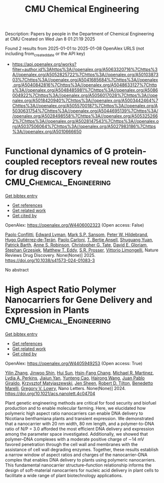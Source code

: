 #+TITLE: CMU Chemical Engineering
Description: Papers by people in the Department of Chemical Engineering at CMU
Created on Wed Jan  8 01:21:19 2025

Found 2 results from 2025-01-01 to 2025-01-08
OpenAlex URLS (not including from_created_date or the API key)
- [[https://api.openalex.org/works?filter=author.id%3Ahttps%3A//openalex.org/A5063320716%7Chttps%3A//openalex.org/A5052825722%7Chttps%3A//openalex.org/A5010387303%7Chttps%3A//openalex.org/A5041685684%7Chttps%3A//openalex.org/A5040842816%7Chttps%3A//openalex.org/A5048633127%7Chttps%3A//openalex.org/A5048485981%7Chttps%3A//openalex.org/A5086004922%7Chttps%3A//openalex.org/A5056017028%7Chttps%3A//openalex.org/A5018420940%7Chttps%3A//openalex.org/A5003442464%7Chttps%3A//openalex.org/A5055700187%7Chttps%3A//openalex.org/A5030631754%7Chttps%3A//openalex.org/A5044695139%7Chttps%3A//openalex.org/A5028498558%7Chttps%3A//openalex.org/A5053252662%7Chttps%3A//openalex.org/A5028147543%7Chttps%3A//openalex.org/A5037506064%7Chttps%3A//openalex.org/A5027983186%7Chttps%3A//openalex.org/A5010666650]]

* Functional dynamics of G protein-coupled receptors reveal new routes for drug discovery  :CMU_Chemical_Engineering:
:PROPERTIES:
:UUID: https://openalex.org/W4406002323
:TOPICS: Receptor Mechanisms and Signaling, Neuropeptides and Animal Physiology, Mass Spectrometry Techniques and Applications
:PUBLICATION_DATE: 2025-01-02
:END:    
    
[[elisp:(doi-add-bibtex-entry "https://doi.org/10.1038/s41573-024-01083-3")][Get bibtex entry]] 

- [[elisp:(progn (xref--push-markers (current-buffer) (point)) (oa--referenced-works "https://openalex.org/W4406002323"))][Get references]]
- [[elisp:(progn (xref--push-markers (current-buffer) (point)) (oa--related-works "https://openalex.org/W4406002323"))][Get related work]]
- [[elisp:(progn (xref--push-markers (current-buffer) (point)) (oa--cited-by-works "https://openalex.org/W4406002323"))][Get cited by]]

OpenAlex: https://openalex.org/W4406002323 (Open access: False)
    
[[https://openalex.org/A5051016065][Paolo Conflitti]], [[https://openalex.org/A5049584163][Edward Lyman]], [[https://openalex.org/A5041718990][Mark S.P. Sansom]], [[https://openalex.org/A5070831090][Peter W. Hildebrand]], [[https://openalex.org/A5005325174][Hugo Gutiérrez‐de‐Terán]], [[https://openalex.org/A5043471682][Paolo Carloni]], [[https://openalex.org/A5032644017][T. Bertie Ansell]], [[https://openalex.org/A5022513985][Shuguang Yuan]], [[https://openalex.org/A5023385915][Patrick Barth]], [[https://openalex.org/A5053252662][Anne S. Robinson]], [[https://openalex.org/A5087200267][Christopher G. Tate]], [[https://openalex.org/A5008546272][David E. Gloriam]], [[https://openalex.org/A5079674718][Stephan Grzesiek]], [[https://openalex.org/A5003615572][Matthew T. Eddy]], [[https://openalex.org/A5027730134][S.R. Prosser]], [[https://openalex.org/A5026034661][Vittorio Limongelli]], Nature Reviews Drug Discovery. None(None)] 2025. https://doi.org/10.1038/s41573-024-01083-3 
     
No abstract    

    

* High Aspect Ratio Polymer Nanocarriers for Gene Delivery and Expression in Plants  :CMU_Chemical_Engineering:
:PROPERTIES:
:UUID: https://openalex.org/W4405949253
:TOPICS: RNA Interference and Gene Delivery, Electrospun Nanofibers in Biomedical Applications, Graphene and Nanomaterials Applications
:PUBLICATION_DATE: 2024-12-30
:END:    
    
[[elisp:(doi-add-bibtex-entry "https://doi.org/10.1021/acs.nanolett.4c04704")][Get bibtex entry]] 

- [[elisp:(progn (xref--push-markers (current-buffer) (point)) (oa--referenced-works "https://openalex.org/W4405949253"))][Get references]]
- [[elisp:(progn (xref--push-markers (current-buffer) (point)) (oa--related-works "https://openalex.org/W4405949253"))][Get related work]]
- [[elisp:(progn (xref--push-markers (current-buffer) (point)) (oa--cited-by-works "https://openalex.org/W4405949253"))][Get cited by]]

OpenAlex: https://openalex.org/W4405949253 (Open access: True)
    
[[https://openalex.org/A5003227478][Yilin Zhang]], [[https://openalex.org/A5004339755][Jinwoo Shin]], [[https://openalex.org/A5013077646][Hui Sun]], [[https://openalex.org/A5103411883][Hsin-Fang Chang]], [[https://openalex.org/A5072254194][Michael R. Martinez]], [[https://openalex.org/A5015265162][Lydia A. Perkins]], [[https://openalex.org/A5036540317][Jiajun Yan]], [[https://openalex.org/A5014149658][Yunteng Cao]], [[https://openalex.org/A5002271581][Hairong Wang]], [[https://openalex.org/A5044429649][Juan Pablo Giraldo]], [[https://openalex.org/A5056539244][Krzysztof Matyjaszewski]], [[https://openalex.org/A5040590746][Jen Sheen]], [[https://openalex.org/A5037506064][Robert D. Tilton]], [[https://openalex.org/A5014034749][Benedetto Marelli]], [[https://openalex.org/A5009184611][Gregory V. Lowry]], Nano Letters. None(None)] 2024. https://doi.org/10.1021/acs.nanolett.4c04704 
     
Plant genetic engineering methods are critical for food security and biofuel production and to enable molecular farming. Here, we elucidated how polymeric high aspect ratio nanocarriers can enable DNA delivery to Nicotiana benthamiana plants and transient expression. We demonstrated that a nanocarrier with 20 nm width, 80 nm length, and a polymer-to-DNA ratio of N/P = 3.0 afforded the most efficient DNA delivery and expression among the parameter space investigated. Additionally, we showed that polymer–DNA complexes with a moderate positive charge of ∼14 mV favored penetration through the cell wall and membranes with the assistance of cell wall degrading enzymes. Together, these results establish a narrow window of aspect ratios and charges of the nanocarrier–DNA complex that enables DNA delivery to plants using polymeric nanocarriers. This fundamental nanocarrier structure–function relationship informs the design of soft-material nanocarriers for nucleic acid delivery in plant cells to facilitate a wide range of plant biotechnology applications.    

    

